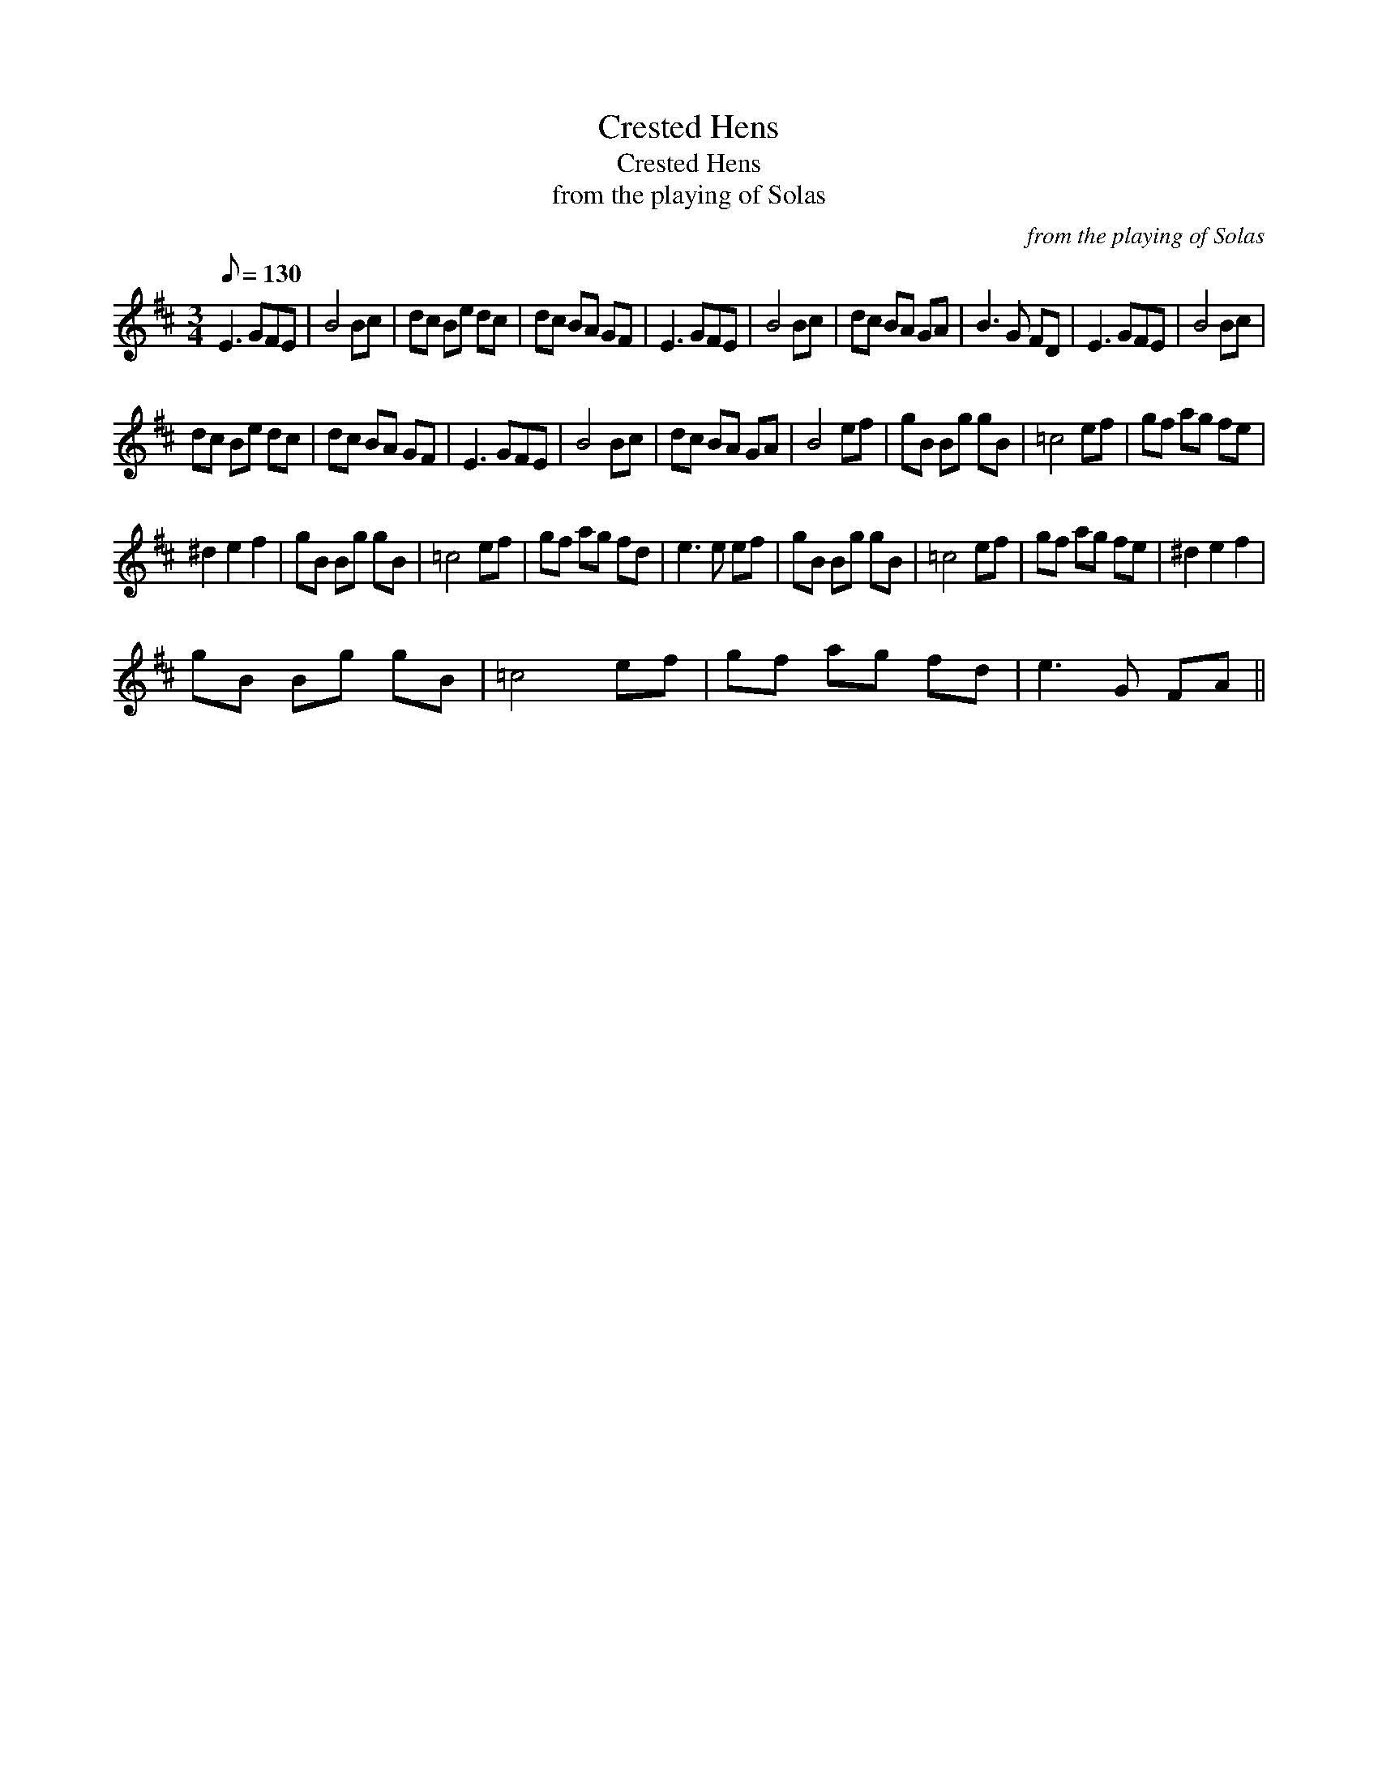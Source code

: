 X:1
T:Crested Hens
T:Crested Hens
T:from the playing of Solas
C:from the playing of Solas
L:1/8
Q:1/8=130
M:3/4
K:D
V:1 treble 
V:1
 E3 GFE | B4 Bc | dc Be dc | dc BA GF | E3 GFE | B4 Bc | dc BA GA | B3 G FD | E3 GFE | B4 Bc | %10
 dc Be dc | dc BA GF | E3 GFE | B4 Bc | dc BA GA | B4 ef | gB Bg gB | =c4 ef | gf ag fe | %19
 ^d2 e2 f2 | gB Bg gB | =c4 ef | gf ag fd | e3 e ef | gB Bg gB | =c4 ef | gf ag fe | ^d2 e2 f2 | %28
 gB Bg gB | =c4 ef | gf ag fd | e3 G FA || %32

